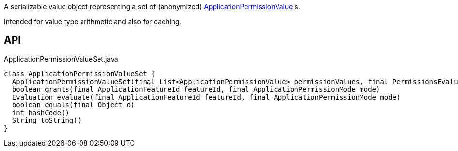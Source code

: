 :Notice: Licensed to the Apache Software Foundation (ASF) under one or more contributor license agreements. See the NOTICE file distributed with this work for additional information regarding copyright ownership. The ASF licenses this file to you under the Apache License, Version 2.0 (the "License"); you may not use this file except in compliance with the License. You may obtain a copy of the License at. http://www.apache.org/licenses/LICENSE-2.0 . Unless required by applicable law or agreed to in writing, software distributed under the License is distributed on an "AS IS" BASIS, WITHOUT WARRANTIES OR  CONDITIONS OF ANY KIND, either express or implied. See the License for the specific language governing permissions and limitations under the License.

A serializable value object representing a set of (anonymized) xref:refguide:extensions:index/secman/api/permission/ApplicationPermissionValue.adoc[ApplicationPermissionValue] s.

Intended for value type arithmetic and also for caching.

== API

[source,java]
.ApplicationPermissionValueSet.java
----
class ApplicationPermissionValueSet {
  ApplicationPermissionValueSet(final List<ApplicationPermissionValue> permissionValues, final PermissionsEvaluationService permissionsEvaluationService)
  boolean grants(final ApplicationFeatureId featureId, final ApplicationPermissionMode mode)
  Evaluation evaluate(final ApplicationFeatureId featureId, final ApplicationPermissionMode mode)
  boolean equals(final Object o)
  int hashCode()
  String toString()
}
----

